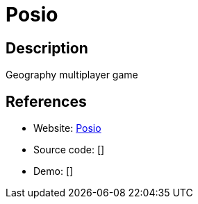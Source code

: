= Posio

:Name:          Posio
:Language:      Posio
:License:       MIT
:Topic:         Games
:Category:      
:Subcategory:   

// END-OF-HEADER. DO NOT MODIFY OR DELETE THIS LINE

== Description

Geography multiplayer game

== References

* Website: https://github.com/abrenaut/posio[Posio]
* Source code: []
* Demo: []
